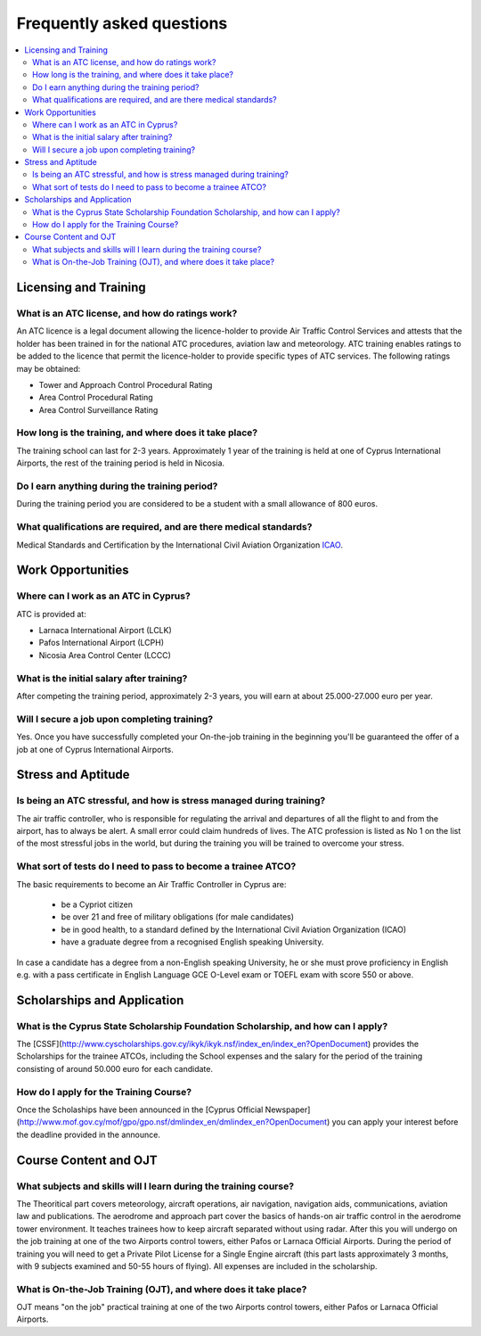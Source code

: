 Frequently asked questions
==========================

.. contents::
   :local:

..
  Frequently asked questions should be questions that actually got asked.
  Formulate them as a question and an answer.
  Consider that the answer is best as a reference to another place in the documentation.


Licensing and Training
------------------------------------


.. Old reference
.. _My project isn't building correctly:

What is an ATC license, and how do ratings work?
~~~~~~~~~~~~~~~~~~~~~~~~~~~~~~~~~~~~~~~~~~

An ATC licence is a legal document allowing the licence-holder to provide Air Traffic Control Services 
and attests that the holder has been trained in for the national ATC procedures, aviation law and meteorology. 
ATC training enables ratings to be added to the licence that permit the licence-holder to provide specific types of ATC services. 
The following ratings may be obtained:

* Tower and Approach Control Procedural Rating
* Area Control Procedural Rating
* Area Control Surveillance Rating






How long is the training, and where does it take place?
~~~~~~~~~~~~~~~~~~~~~~~~~~~~~~~~~~~~~~~~~~
The training school can last for 2-3 years.  
Approximately 1 year of the training is held at one of Cyprus International Airports, the rest of the training period is held in Nicosia.


Do I earn anything during the training period?
~~~~~~~~~~~~~~~~~~~~~~~~~~~~~~~~~~~~~~~~~~
During the training period you are considered to be a student with a small allowance of 800 euros.



What qualifications are required, and are there medical standards?
~~~~~~~~~~~~~~~~~~~~~~~~~~~~~~~~~~~~~~~~~~

Medical Standards and Certification by the International Civil Aviation Organization `ICAO`_.

.. _ICAO: http://www.icao.int/


Work Opportunities
------------------------------------

Where can I work as an ATC in Cyprus?
~~~~~~~~~~~~~~~~~~~~~~~~~~~~~~~~~~~~~~~~~~
ATC is provided at:

* Larnaca International Airport (LCLK)
* Pafos International Airport (LCPH)
* Nicosia Area Control Center (LCCC)


What is the initial salary after training?
~~~~~~~~~~~~~~~~~~~~~~~~~~~~~~~~~~~~~~~~~~
After competing the training period, approximately 2-3 years, you will earn at about 25.000-27.000 euro per year.



Will I secure a job upon completing training?
~~~~~~~~~~~~~~~~~~~~~~~~~~~~~~~~~~~~~~~~~~
Yes. Once you have successfully completed your On-the-job training in the beginning you'll be 
guaranteed the offer of a job at one of Cyprus International Airports.






Stress and Aptitude
------------------------------------

Is being an ATC stressful, and how is stress managed during training?
~~~~~~~~~~~~~~~~~~~~~~~~~~~~~~~~~~~~~~~~~~
The air traffic controller, who is responsible for regulating the arrival and departures of all the flight to and from the airport, 
has to always be alert. A small error could claim hundreds of lives. 
The ATC profession is listed as No 1 on the list of the most stressful jobs in the world, 
but during the training you will be trained to overcome your stress.



What sort of tests do I need to pass to become a trainee ATCO?
~~~~~~~~~~~~~~~~~~~~~~~~~~~~~~~~~~~~~~~~~~
The basic requirements to become an Air Traffic Controller in Cyprus are:

  * be a Cypriot citizen
  * be over 21 and free of military obligations (for male candidates)
  * be in good health, to a standard defined by the International Civil Aviation Organization (ICAO)
  * have a graduate degree from a recognised English speaking University.

In case a candidate has a degree from a non-English speaking University, 
he or she must prove proficiency in English e.g. with a pass certificate in English Language GCE O-Level exam 
or TOEFL exam with score 550 or above.






Scholarships and Application
------------------------------------

What is the Cyprus State Scholarship Foundation Scholarship, and how can I apply?
~~~~~~~~~~~~~~~~~~~~~~~~~~~~~~~~~~~~~~~~~~
The [CSSF](http://www.cyscholarships.gov.cy/ikyk/ikyk.nsf/index_en/index_en?OpenDocument)  provides the Scholarships for the trainee ATCOs, 
including the School expenses and the salary for the period of the training consisting of around 50.000 euro for each candidate.


How do I apply for the Training Course?
~~~~~~~~~~~~~~~~~~~~~~~~~~~~~~~~~~~~~~~~~~
Once the Scholaships have been announced in the [Cyprus Official Newspaper](http://www.mof.gov.cy/mof/gpo/gpo.nsf/dmlindex_en/dmlindex_en?OpenDocument)
you can apply your interest before the deadline provided in the announce.




Course Content and OJT
------------------------------------


What subjects and skills will I learn during the training course?
~~~~~~~~~~~~~~~~~~~~~~~~~~~~~~~~~~~~~~~~~~
The Theoritical part covers meteorology, aircraft operations, air navigation, navigation aids, 
communications, aviation law and publications. 
The aerodrome and approach part cover the basics of hands-on air traffic control 
in the aerodrome tower environment. It teaches trainees how to keep aircraft separated without using radar. 
After this you will undergo on the job training at one of the two Airports control towers, either Pafos or Larnaca Official Airports. 
During the period of training you will need to get a Private Pilot License for a Single Engine aircraft (this part lasts approximately 3 months, 
with 9 subjects examined and 50-55 hours of flying). All expenses are included in the scholarship.


What is On-the-Job Training (OJT), and where does it take place?
~~~~~~~~~~~~~~~~~~~~~~~~~~~~~~~~~~~~~~~~~~
OJT means "on the job" practical training at one of the two Airports control towers, either Pafos or Larnaca Official Airports.






